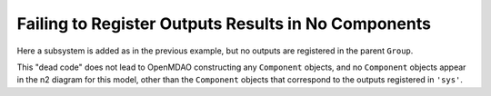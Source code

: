 Failing to Register Outputs Results in No Components
----------------------------------------------------

Here a subsystem is added as in the previous example, but no outputs are
registered in the parent ``Group``.

This "dead code" does not lead to OpenMDAO constructing any
``Component`` objects, and no ``Component`` objects appear in the n2
diagram for this model, other than the ``Component`` objects that
correspond to the outputs registered in ``'sys'``.

.. jupyter-execute::
  ../../../omtools/examples/ex_no_registered_outputs.py

.. embed-n2 ::
  ../omtools/examples/ex_no_registered_outputs.py
